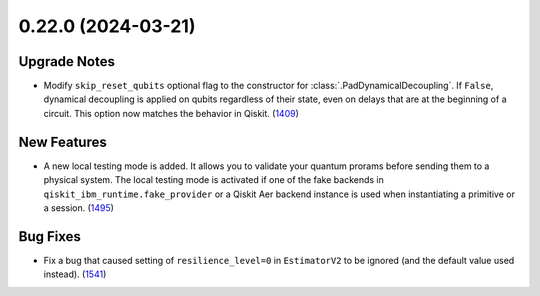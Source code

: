 0.22.0 (2024-03-21)
===================

Upgrade Notes
-------------

- Modify ``skip_reset_qubits`` optional flag to the constructor for
  :class:`.PadDynamicalDecoupling`. If ``False``, dynamical decoupling is applied on 
  qubits regardless of their state, even on delays that are at the beginning 
  of a circuit. This option now matches the behavior in Qiskit. (`1409 <https://github.com/Qiskit/qiskit-ibm-runtime/pull/1409>`__)


New Features
------------

- A new local testing mode is added. It allows you to
  validate your quantum prorams before sending them to a physical system.
  The local testing mode is activated if one of the fake
  backends in ``qiskit_ibm_runtime.fake_provider`` or a Qiskit Aer backend
  instance is used when instantiating a primitive or a session. (`1495 <https://github.com/Qiskit/qiskit-ibm-runtime/pull/1495>`__)


Bug Fixes
---------

- Fix a bug that caused setting of ``resilience_level=0`` in ``EstimatorV2``
  to be ignored (and the default value used instead). (`1541 <https://github.com/Qiskit/qiskit-ibm-runtime/pull/1541>`__)
